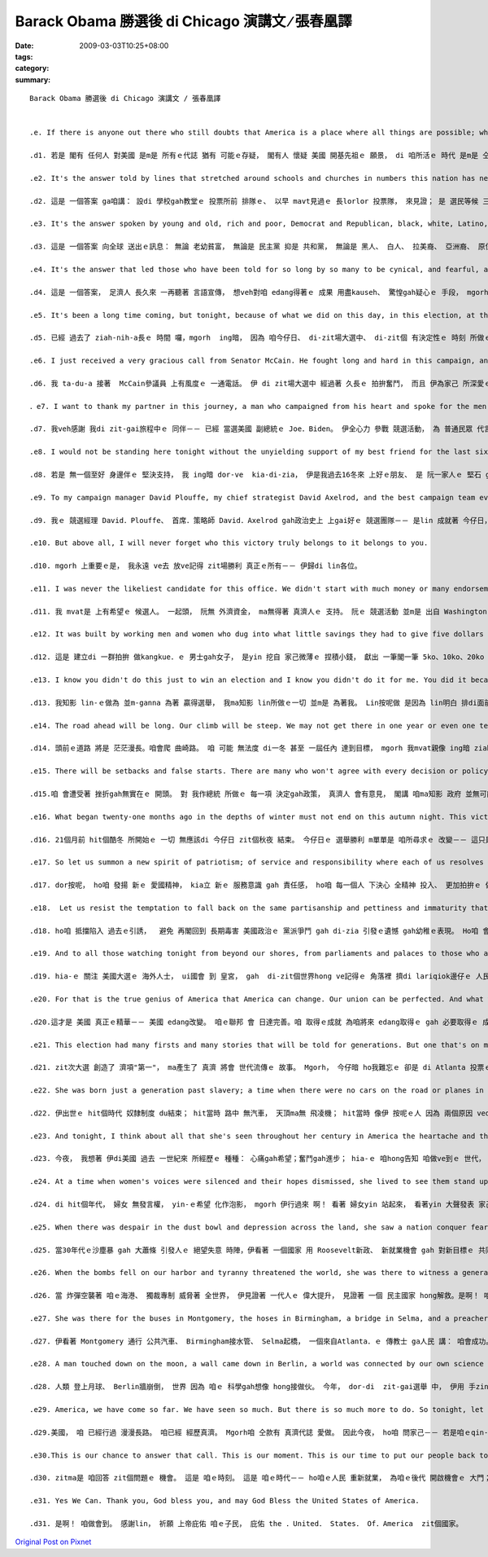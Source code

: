 Barack Obama 勝選後 di Chicago 演講文 ∕   張春凰譯
##############################################################

:date: 2009-03-03T10:25+08:00
:tags: 
:category: 
:summary: 


:: 

  Barack Obama 勝選後 di Chicago 演講文 ∕ 張春凰譯


  .e. If there is anyone out there who still doubts that America is a place where all things are possible; who still wonders if the dream of our founders is alive in our time; who still questions the power of our democracy, tonight is your answer.

  .d1. 若是 閣有 任何人 對美國 是m是 所有ｅ代誌 猶有 可能ｅ存疑， 閣有人 懷疑 美國 開基先祖ｅ 願景， di 咱所活ｅ 時代 是m是 仝款存在， ma有人 質疑 咱ｅ民主制度ｅ 力量，若按呢，ing暗， zia-e問題 攏有答案a。

  .e2. It's the answer told by lines that stretched around schools and churches in numbers this nation has never seen; by people who waited three hours and four hours, many for the very first time in their lives, because they believed that this time must be different; that their voice could be that difference.

  .d2. 這是 一個答案 ga咱講： 設di 學校gah教堂ｅ 投票所前 排隊ｅ、 以早 mavt見過ｅ 長lorlor 投票隊， 來見證； 是 選民等候 三四點鐘， 其中 真濟人 攏是 一世人 頭一gai投票， 因為yin相信 zit一gai 一定是 無仝款， 認定家己ｅ 心聲 必定會是 殊勝！

  .e3. It's the answer spoken by young and old, rich and poor, Democrat and Republican, black, white, Latino, Asian, Native American, gay, straight, disabled and not disabled Americans who sent a message to the world that we have never been a collection of Red States and Blue States: we are, and always will be, the United States of America.

  .d3. 這是 一個答案 向全球 送出ｅ訊息： 無論 老幼貧富， 無論是 民主黨 抑是 共和黨， 無論是 黑人、 白人、 拉美裔、 亞洲裔、 原住民， 同性戀ｅ、 異性戀ｅ人、 殘障者 或者是 健全ｅ人－－ 咱mvat是 「紅州」gah「藍州」ｅ 對立黨派， 咱是 the United States of America zit個整體， 永遠攏是。

  .e4. It's the answer that led those who have been told for so long by so many to be cynical, and fearful, and doubtful of what we can achieve to put their hands on the arc of history and bend it once more toward the hope of a better day.

  .d4. 這是 一個答案， 足濟人 長久來 一再聽著 言語宣傳， 想veh對咱 edang得著ｅ 成果 用盡kauseh、 驚惶gah疑心ｅ 手段， mgorh zit個答案 ho zia-ｅ人 伸手出來 把握歷史，閣一gai ho伊 推向 美好日子ｅ 希望延伸。

  .e5. It's been a long time coming, but tonight, because of what we did on this day, in this election, at this defining moment, change has come to America.

  .d5. 已經 過去了 ziah-nih-a長ｅ 時間 囉，mgorh  ing暗， 因為 咱今仔日、 di-zit場大選中、 di-zit個 有決定性ｅ 時刻 所做ｅ，變革 已經 來到美國a。

  .e6. I just received a very gracious call from Senator McCain. He fought long and hard in this campaign, and he's fought even longer and harder for the country he loves. He has endured sacrifices for America that most of us cannot begin to imagine, and we are better off for the service rendered by this brave and selfless leader. I congratulate him and Governor Palin for all they have achieved, and I look forward to working with them to renew this nation's promise in the months ahead.

  .d6. 我 ta-du-a 接著  McCain參議員 上有風度ｅ 一通電話。 伊 di zit場大選中 經過著 久長ｅ 拍拚奮鬥， 而且 伊為家己 所深愛ｅ zit個國家 奮鬥ｅ時間 閣卡長、 過程 閣卡艱難。 伊為美國 做出了 咱 大多數人 想ve到ｅ 犧牲， 咱ｅ人生 ma因為 zit位 勇敢無私ｅ 領袖 所做ｅ貢獻 變gah 卡美好 。我向 伊gah Palin州長 所得著ｅ 成績 表示祝賀， 我 ma期待著 gah-yin做伙 di 未來ｅ 歲月中 為振興 zit個國家ｅ 希望 來 同齊拍拚。

  ．e7. I want to thank my partner in this journey, a man who campaigned from his heart and spoke for the men and women he grew up with on the streets of Scranton and rode with on that train home to Delaware, the Vice President-elect of the United States, Joe Biden.

  .d7. 我veh感謝 我di zit-gai旅程中ｅ 同伴－－ 已經 當選美國 副總統ｅ Joe．Biden。 伊全心力 參戰 競選活動， 為 普通民眾 代言， yin是 伊di  Scranton街路頭 ui細漢到大漢ｅ 友伴， ma是 di伊回轉去Delaware．ｅ 火車頂 所du著ｅ男男女女。

  .e8. I would not be standing here tonight without the unyielding support of my best friend for the last sixteen years, the rock of our family and the love of my life, our nation's next First Lady, Michelle Obama. Sasha and Malia, I love you both so much, and you have earned the new puppy that's coming with us to the White House. And while she's no longer with us, I know my grandmother is watching, along with the family that made me who I am. I miss them tonight, and know that my debt to them is beyond measure.

  .d8. 若是 無一個至好 身邊伴ｅ 堅決支持， 我 ing暗 dor-ve  kia-di-zia， 伊是我過去16冬來 上好ｅ朋友、 是 阮一家人ｅ 堅石 gah 我一生ｅ 摯愛， 閣是 咱國家ｅ 下一位 第一夫人： Michelle Obama。 Sasha ham Malia， 我深愛 lin兩個， lin 已經得著 一隻 新ｅ狗仔， 伊 dor-veh-gah咱 做伙入去 白宮。 雖講 我ｅ外媽 已經 無在人間， mgorh 我知影 伊 gah 我ｅ親人 攏一直deh 看顧著我， 因為yin， 我才edang有 今仔日ｅ 成就。 Ing暗， 我思念yin， 我知影 家己 所欠yin-ｅ 超過 可算ｅ計量。

  .e9. To my campaign manager David Plouffe, my chief strategist David Axelrod, and the best campaign team ever assembled in the history of politics you made this happen, and I am forever grateful for what you've sacrificed to get it done.

  .d9. 我ｅ 競選經理 David．Plouffe、 首席．策略師 David．Axelrod gah政治史上 上gai好ｅ 競選團隊－－ 是lin 成就著 今仔日， 我 永遠感激 lin逐家 為著實現 今仔日ｅ 成就 所貢獻ｅ 犧牲。

  .e10. But above all, I will never forget who this victory truly belongs to it belongs to you.

  .d10. mgorh 上重要ｅ是， 我永遠 ve去 放ve記得 zit場勝利 真正ｅ所有－－ 伊歸di lin各位。

  .e11. I was never the likeliest candidate for this office. We didn't start with much money or many endorsements. Our campaign was not hatched in the halls of Washington it began in the backyards of Des Moines and the living rooms of Concord and the front porches of Charleston.

  .d11. 我 mvat是 上有希望ｅ 候選人。 一起頭， 阮無 外濟資金， ma無得著 真濟人ｅ 支持。 阮ｅ 競選活動 並m是 出自 Washington．ｅ 高貴世家， 是出自di Des．Moines．ｅ後埕、 Concord．ｅ 活動房間、 Charleston人家厝前ｅ 門廊。

  .e12. It was built by working men and women who dug into what little savings they had to give five dollars and ten dollars and twenty dollars to this cause. It grew strength from the young people who rejected the myth of their generation's apathy; who left their homes and their families for jobs that offered little pay and less sleep; from the not-so-young people who braved the bitter cold and scorching heat to knock on the doors of perfect strangers; from the millions of Americans who volunteered, and organized, and proved that more than two centuries later, a government of the people, by the people and for the people has not perished from this Earth. This is your victory.

  .d12. 這是 建立di 一群拍拚 做kangkue．ｅ 男士gah女子， 是yin 挖自 家己微薄ｅ 捏積小錢， 獻出 一筆閣一筆 5ko、10ko、20ko 來起造 zit項 競選活動。競選活動ｅ 聲勢 愈來愈大 是來自 hia-ｅ少年人， yin拒絕接受 yin-hong指講是 冷淡世代ｅ 神怪話； yin離開厝、 離開親人， 來做 低工資、 無飽足 睏眠ｅ．kangkue； 同時 ma來自 hia-ｅ 已經 無閣再 少年ｅ國民， yin冒著 大寒大熱， kok開 完全是 生份人家ｅ 厝門 進行 競選宣傳； 更來自 數百萬ｅ 美國人民， yin自願ｅ 組織起來， 印證著 di兩百外冬後， 民有、 民治、 民享ｅ 政府 並無ui  zit粒地球 消失去。 這是lin-ｅ勝利。

  .e13. I know you didn't do this just to win an election and I know you didn't do it for me. You did it because you understand the enormity of the task that lies ahead. For even as we celebrate tonight, we know the challenges that tomorrow will bring are the greatest of our lifetime two wars, a planet in peril, the worst financial crisis in a century. Even as we stand here tonight, we know there are brave Americans waking up in the deserts of Iraq and the mountains of Afghanistan to risk their lives for us. There are mothers and fathers who will lie awake after their children fall asleep and wonder how they'll make the mortgage, or pay their doctor's bills, or save enough for college. There is new energy to harness and new jobs to be created; new schools to build and threats to meet and alliances to repair.

  .d13. 我知影 lin-ｅ做為 並m-ganna 為著 贏得選舉， 我ma知影 lin所做ｅ一切 並m是 為著我。 Lin按呢做 是因為 lin明白 排di面前ｅ 任務 有外艱難。 因為 著算 咱ing暗 歡喜慶祝，  咱ma知影 明仔載 將面對 咱一世人 當中 上艱難ｅ 挑戰－－ 兩場戰爭、 一個 處di危險ｅ 星球， gorh有百年來 上gai嚴重ｅ 金融危機。 Ing暗kia-di-zia， 咱了解 Iraq．ｅ沙漠地 ham Afghanista．ｅ 群山中 閣有勇敢ｅ 美國．子弟兵 保持精神， 甘冒 生命危險 保護著咱。 會有 di  qin-a困落眠 以後 睏ve去ｅ 父母， 操煩 veh按怎 付貸款、 付醫藥費 或者是 存有夠錢 送qin-a 去讀大學。 咱 極需要 開發 新能源、 創造新ｅ 工作機會； 咱 需要修建 新學校， ma愛應對 真濟威脅、 修復 gah 濟濟國家ｅ 關係。

  .e14. The road ahead will be long. Our climb will be steep. We may not get there in one year or even one term, but America I have never been more hopeful than I am tonight that we will get there. I promise you we as a people will get there.

  .d14. 頭前ｅ道路 將是 茫茫漫長。咱會爬 曲崎路。 咱 可能 無法度 di一冬 甚至 一屆任內 達到目標， mgorh 我mvat親像 ing暗 ziah-nih-a 滿腹希望， 相信 咱會實現。 我ga-lin保證－－ 咱 作一個整體 將會 達成目標。

  .e15. There will be setbacks and false starts. There are many who won't agree with every decision or policy I make as President, and we know that government can't solve every problem. But I will always be honest with you about the challenges we face. I will listen to you, especially when we disagree. And above all, I will ask you join in the work of remaking this nation the only way it's been done in America for two-hundred and twenty-one years block by block, brick by brick, calloused hand by calloused hand.

  .d15.咱 會遭受著 挫折gah無實在ｅ 開頭。 對 我作總統 所做ｅ 每一項 決定gah政策， 真濟人 會有意見， 閣講 咱ma知影 政府 並無可能 解決 逐項問題。 Mgorh 我會ga lin坦白講明 咱所面對ｅ 挑戰。 我會 斟酌聽 lin-ｅ意見， 尤其是 di咱ｅ意見 無合ｅ 時陣。 上重要ｅ是， 我會 請求lin 參與重建 zit個國家， 用 美國 221冬來 攏無改變ｅ 唯一方式－－ 一塊一塊  一磚一瓦、 用 結繭ｅ粗手 來兜做伙。

  .e16. What began twenty-one months ago in the depths of winter must not end on this autumn night. This victory alone is not the change we seek it is only the chance for us to make that change. And that cannot happen if we go back to the way things were. It cannot happen without you.

  .d16. 21個月前 hit個酷冬 所開始ｅ 一切 無應該di 今仔日 zit個秋夜 結束。 今仔日ｅ 選舉勝利 m單單是 咱所尋求ｅ 改變－－ 這只是 咱實現 改變ｅ機會。 而且 若是 咱 仝款按照 舊ｅ方式 做代誌， 咱所尋求ｅ 改變 無可能出現。 無lin， ma 無可能有 zit種改變。

  .e17. So let us summon a new spirit of patriotism; of service and responsibility where each of us resolves to pitch in and work harder and look after not only ourselves, but each other. Let us remember that if this financial crisis taught us anything, it's that we cannot have a thriving Wall Street while Main Street suffers in this country, we rise or fall as one nation; as one people.

  .d17. dor按呢， ho咱 發揚 新ｅ 愛國精神， kia立 新ｅ 服務意識 gah 責任感， ho咱 每一個人 下決心 全精神 投入、 更加拍拚ｅ 做穡頭， 閣 互相關照。 Ho咱銘記在心 zit場 金融危機 帶來ｅ教訓： 咱無可能 di 金融以外ｅ 領域 受盡痛苦ｅ 同時 想veh有 繁榮興旺ｅ Wall．Street－－ di-zit個國家， 咱ｅ興亡 仝船共濟。

  .e18.  Let us resist the temptation to fall back on the same partisanship and pettiness and immaturity that has poisoned our politics for so long. Let us remember that it was a man from this state who first carried the banner of the Republican Party to the White House a party founded on the values of self-reliance, individual liberty, and national unity. Those are values we all share, and while the Democratic Party has won a great victory tonight, we do so with a measure of humility and determination to heal the divides that have held back our progress. As Lincoln said to a nation far more divided than ours, 'We are not enemies, but friendsㄒthough passion may have strained it must not break our bonds of affection.' And to those Americans whose support I have yet to earn I may not have won your vote, but I hear your voices, I need your help, and I will be your President too.

  .d18. ho咱 抵擋陷入 過去ｅ引誘，  避免 再閣回到 長期毒害 美國政治ｅ 黨派爭鬥 gah di-zia 引發ｅ遺憾 gah幼稚ｅ表現。 Ho咱 會記得， 正是 Illinois州ｅ 一個男子漢 頭回 ga共和黨ｅ 大旗 扛入白宮。 共和黨 是 建立di 自強自立、 個人自由 gah 全民團結ｅ 價值觀，這ma是 咱所有ｅ人 攏珍惜ｅ 價值。 雖講 民主黨 ing暗得著 大勝利， mgorh 咱是 用 謙卑ｅ態度 ham 救贖分裂 阻礙咱 進步ｅ 分裂ｅ 決心 贏著 zit場勝利ｅ。 親像Lincoln向 比咱zitma 閣卡大ｅ 分裂ｅ國家 發表講話 hit當時 所講， “咱m是敵人， 是朋友…… 雖講 激情 可能褪消， mgorh 這ve 切斷 咱感情上ｅ 肚臍帶。” 對著hia-ｅ iau-ve支持我ｅ 美國人民，我想veh講， 可能 我無得著 lin-ｅ選票， mgorh我聽著 lin-ｅ聲音， 我需要 linｅ幫助， 閣講 我ma將是 lin-ｅ總統。

  .e19. And to all those watching tonight from beyond our shores, from parliaments and palaces to those who are huddled around radios in the forgotten corners of our world our stories are singular, but our destiny is shared, and a new dawn of American leadership is at hand. To those who would tear this world down we will defeat you. To those who seek peace and security we support you. And to all those who have wondered if America's beacon still burns as bright tonight we proved once more that the true strength of our nation comes not from our the might of our arms or the scale of our wealth, but from the enduring power of our ideals: democracy, liberty, opportunity, and unyielding hope.

  .d19. hia-ｅ 關注 美國大選ｅ 海外人士， ui國會 到 皇宮， gah  di-zit個世界hong ve記得ｅ 角落裡 擠di lariqiok邊仔ｅ 人民， 咱ｅ經歷 雖講 各有無仝， mgorh 咱ｅ命運 是相通透ｅ， 新ｅ 美國領袖 出世 囉。 Hia-ｅ 想veh顛覆 zit個世界ｅ 人， 阮必將ga-lin拍敗。 Hiz-ｅ 追求 和平gah安全ｅ 人， 咱支持lin。 Hia-ｅ 所有懷疑 美國 是m是 繼續 照光世界 發展前景ｅ 人， 今仔暗 咱閣一gai 證實， 咱國家 真正ｅ力量 m是來自 咱 武器ｅ威力 或 財富ｅ規模， 是來自 咱理想ｅ 持久力量： 民主、 自由、 機會 ham  m願輸ｅ 希望。

  .e20. For that is the true genius of America that America can change. Our union can be perfected. And what we have already achieved gives us hope for what we can and must achieve tomorrow.

  .d20.這才是 美國 真正ｅ精華－－ 美國 edang改變。 咱ｅ聯邦 會 日達完善。咱 取得ｅ成就 為咱將來 edang取得ｅ gah 必要取得ｅ 成就 增加ng望。

  .e21. This election had many firsts and many stories that will be told for generations. But one that's on my mind tonight is about a woman who cast her ballot in Atlanta. She's a lot like the millions of others who stood in line to make their voice heard in this election except for one thing Ann Nixon Cooper is 106 years old.

  .d21. zit次大選 創造了 濟項"第一"， ma產生了 真濟 將會 世代流傳ｅ 故事。 Mgorh， 今仔暗 ho我難忘ｅ 卻是 di Atlanta 投票ｅ 一個婦女： Ann．Nixon． Cooper。 伊 gah其他 數百萬 排隊等待 投票ｅ人  di zit遍選舉 想veh ga yin．ｅ聲音 ho人聽見ｅ 選民 無啥差別， 除了zit點： 伊已經是 106歲ｅ高齡。

  .e22. She was born just a generation past slavery; a time when there were no cars on the road or planes in the sky; when someone like her couldn't vote for two reasons because she was a woman and because of the color of her skin.

  .d22. 伊出世ｅ hit個時代 奴隸制度 du結束； hit當時 路中 無汽車， 天頂ma無 飛凌機； hit當時 像伊 按呢ｅ人 因為 兩個原因 vedang投票－－ 一是 伊是女性， 另一個原因 是 伊ｅ膚色。

  .e23. And tonight, I think about all that she's seen throughout her century in America the heartache and the hope; the struggle and the progress; the times we were told that we can't, and the people who pressed on with that American creed: Yes we can.

  .d23. 今夜， 我想著 伊di美國 過去 一世紀來 所經歷ｅ 種種： 心痛gah希望；奮鬥gah進步； hia-ｅ 咱hong告知 咱做ve到ｅ 世代， gah hia-ｅ堅信 美國信條ｅ 子民- -是啊！ 咱做會到！

  .e24. At a time when women's voices were silenced and their hopes dismissed, she lived to see them stand up and speak out and reach for the ballot. Yes we can.

  .d24. di hit個年代， 婦女 無發言權， yin-ｅ希望 化作泡影， mgorh 伊行過來 啊！ 看著 婦女yin 站起來， 看著yin 大聲發表 家己ｅ見解， 看著yin 去參加 大選投票。 是啊！ 咱做會到！

  .e25. When there was despair in the dust bowl and depression across the land, she saw a nation conquer fear itself with a New Deal, new jobs and a new sense of common purpose. Yes we can.

  .d25. 當30年代ｅ沙塵暴 gah 大蕭條 引發人ｅ 絕望失意 時陣，伊看著 一個國家 用 Roosevelt新政、 新就業機會 gah 對新目標ｅ 共同追求 戰勝驚惶。 是啊！ 咱做會到！

  .e26. When the bombs fell on our harbor and tyranny threatened the world, she was there to witness a generation rise to greatness and a democracy was saved. Yes we can.

  .d26. 當 炸彈空襲著 咱ｅ海港、 獨裁專制 威脅著 全世界， 伊見證著 一代人ｅ 偉大提升， 見證著 一個 民主國家 hong解救。是啊！ 咱做會到！

  .e27. She was there for the buses in Montgomery, the hoses in Birmingham, a bridge in Selma, and a preacher from Atlanta who told a people that 'We Shall Overcome.' Yes we can.

  .d27. 伊看著 Montgomery 通行 公共汽車、 Birmingham接水管、 Selma起橋， 一個來自Atlanta．ｅ 傳教士 ga人民 講： 咱會成功。是啊！ 咱做會到！

  .e28. A man touched down on the moon, a wall came down in Berlin, a world was connected by our own science and imagination. And this year, in this election, she touched her finger to a screen, and cast her vote, because after 106 years in America, through the best of times and the darkest of hours, she knows how America can change. Yes we can.

  .d28. 人類 登上月球、 Berlin牆崩倒， 世界 因為 咱ｅ 科學gah想像 hong接做伙。 今年， dor-di  zit-gai選舉 中， 伊用 手zing頭仔 按cih螢幕 投下家己ｅ 選票， 因為 di美國 生活106年 之後， 經歷過 上好ｅ時光 gah 上黑暗ｅ時刻 了後， 伊知影 美國 按怎edang 發生變革。是啊！ 咱做會到！

  .e29. America, we have come so far. We have seen so much. But there is so much more to do. So tonight, let us ask ourselves if our children should live to see the next century; if my daughters should be so lucky to live as long as Ann Nixon Cooper, what change will they see? What progress will we have made?

  .d29.美國， 咱 已經行過 漫漫長路。 咱已經 經歷真濟。 Mgorh咱 仝款有 真濟代誌 愛做。 因此今夜， ho咱 問家己－－ 若是咱ｅqin-a  edang活到 下世紀；若是 阮ｅ查某囝 幸運 edang 活到 gah  Anne hiah長命， yin將會看著 按怎ｅ改變？ 咱 將會取著 按怎樣ｅ 進步？

  .e30.This is our chance to answer that call. This is our moment. This is our time to put our people back to work and open doors of opportunity for our kids; to restore prosperity and promote the cause of peace; to reclaim the American Dream and reaffirm that fundamental truth that out of many, we are one; that while we breathe, we hope, and where we are met with cynicism, and doubt, and those who tell us that we can't, we will respond with that timeless creed that sums up the spirit of a people:

  .d30. zitma是 咱回答 zit個問題ｅ 機會。 這是 咱ｅ時刻。 這是 咱ｅ時代－－ ho咱ｅ人民 重新就業， 為咱ｅ後代 開啟機會ｅ 大門； 恢復 繁榮發展， 推展 和平事業； ho"美國夢"  重新發光， 再次證明 按呢 一個 基本ｅ真理： 咱是一家人； 只要一口氣， 咱dor有希望； 當咱du著 kau-seh gah質疑， 當有人講 咱做ve到ｅ 時陣， 咱愛用 zit個 永遠ｅ信條 來鼓舞 咱同胞ｅ 士氣：

  .e31. Yes We Can. Thank you, God bless you, and may God Bless the United States of America.

  .d31. 是啊！ 咱做會到。 感謝lin， 祈願 上帝庇佑 咱ｅ子民， 庇佑 the ．United． States． Of．America  zit個國家。



`Original Post on Pixnet <http://daiqi007.pixnet.net/blog/post/26516795>`_
